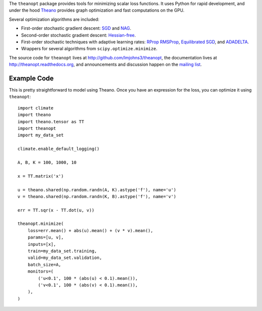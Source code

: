 The ``theanopt`` package provides tools for minimizing scalar loss functions. It
uses Python for rapid development, and under the hood Theano_ provides graph
optimization and fast computations on the GPU.

Several optimization algorithms are included:

- First-order stochastic gradient descent: SGD_ and NAG_.
- Second-order stochastic gradient descent: `Hessian-free`_.
- First-order stochastic techniques with adaptive learning rates: RProp_
  RMSProp_, `Equilibrated SGD`_, and ADADELTA_.
- Wrappers for several algorithms from ``scipy.optimize.minimize``.

The source code for ``theanopt`` lives at http://github.com/lmjohns3/theanopt,
the documentation lives at http://theanopt.readthedocs.org, and announcements
and discussion happen on the `mailing list`_.

.. _Theano: http://deeplearning.net/software/theano/
.. _mailing list: https://groups.google.com/forum/#!forum/theanopt

.. _SGD: http://theanopt.readthedocs.org/en/latest/generated/theanopt.first_order.SGD.html
.. _NAG: http://theanopt.readthedocs.org/en/latest/generated/theanopt.first_order.NAG.html
.. _Hessian-free: http://theanopt.readthedocs.org/en/latest/generated/theanopt.second_order.HF.html
.. _RProp: http://theanopt.readthedocs.org/en/latest/generated/theanopt.adaptive.RProp.html
.. _RMSProp: http://theanopt.readthedocs.org/en/latest/generated/theanopt.adaptive.RMSProp.html
.. _ADADELTA: http://theanopt.readthedocs.org/en/latest/generated/theanopt.adaptive.ADADELTA.html
.. _Equilibrated SGD: http://theanopt.readthedocs.org/en/latest/generated/theanopt.adaptive.ESGD.html

Example Code
============

This is pretty straightforward to model using Theano. Once you have an
expression for the loss, you can optimize it using ``theanopt``::

  import climate
  import theano
  import theano.tensor as TT
  import theanopt
  import my_data_set

  climate.enable_default_logging()

  A, B, K = 100, 1000, 10

  x = TT.matrix('x')

  u = theano.shared(np.random.randn(A, K).astype('f'), name='u')
  v = theano.shared(np.random.randn(K, B).astype('f'), name='v')

  err = TT.sqr(x - TT.dot(u, v))

  theanopt.minimize(
      loss=err.mean() + abs(u).mean() + (v * v).mean(),
      params=[u, v],
      inputs=[x],
      train=my_data_set.training,
      valid=my_data_set.validation,
      batch_size=A,
      monitors=(
          ('u<0.1', 100 * (abs(u) < 0.1).mean()),
          ('v<0.1', 100 * (abs(v) < 0.1).mean()),
      ),
  )
